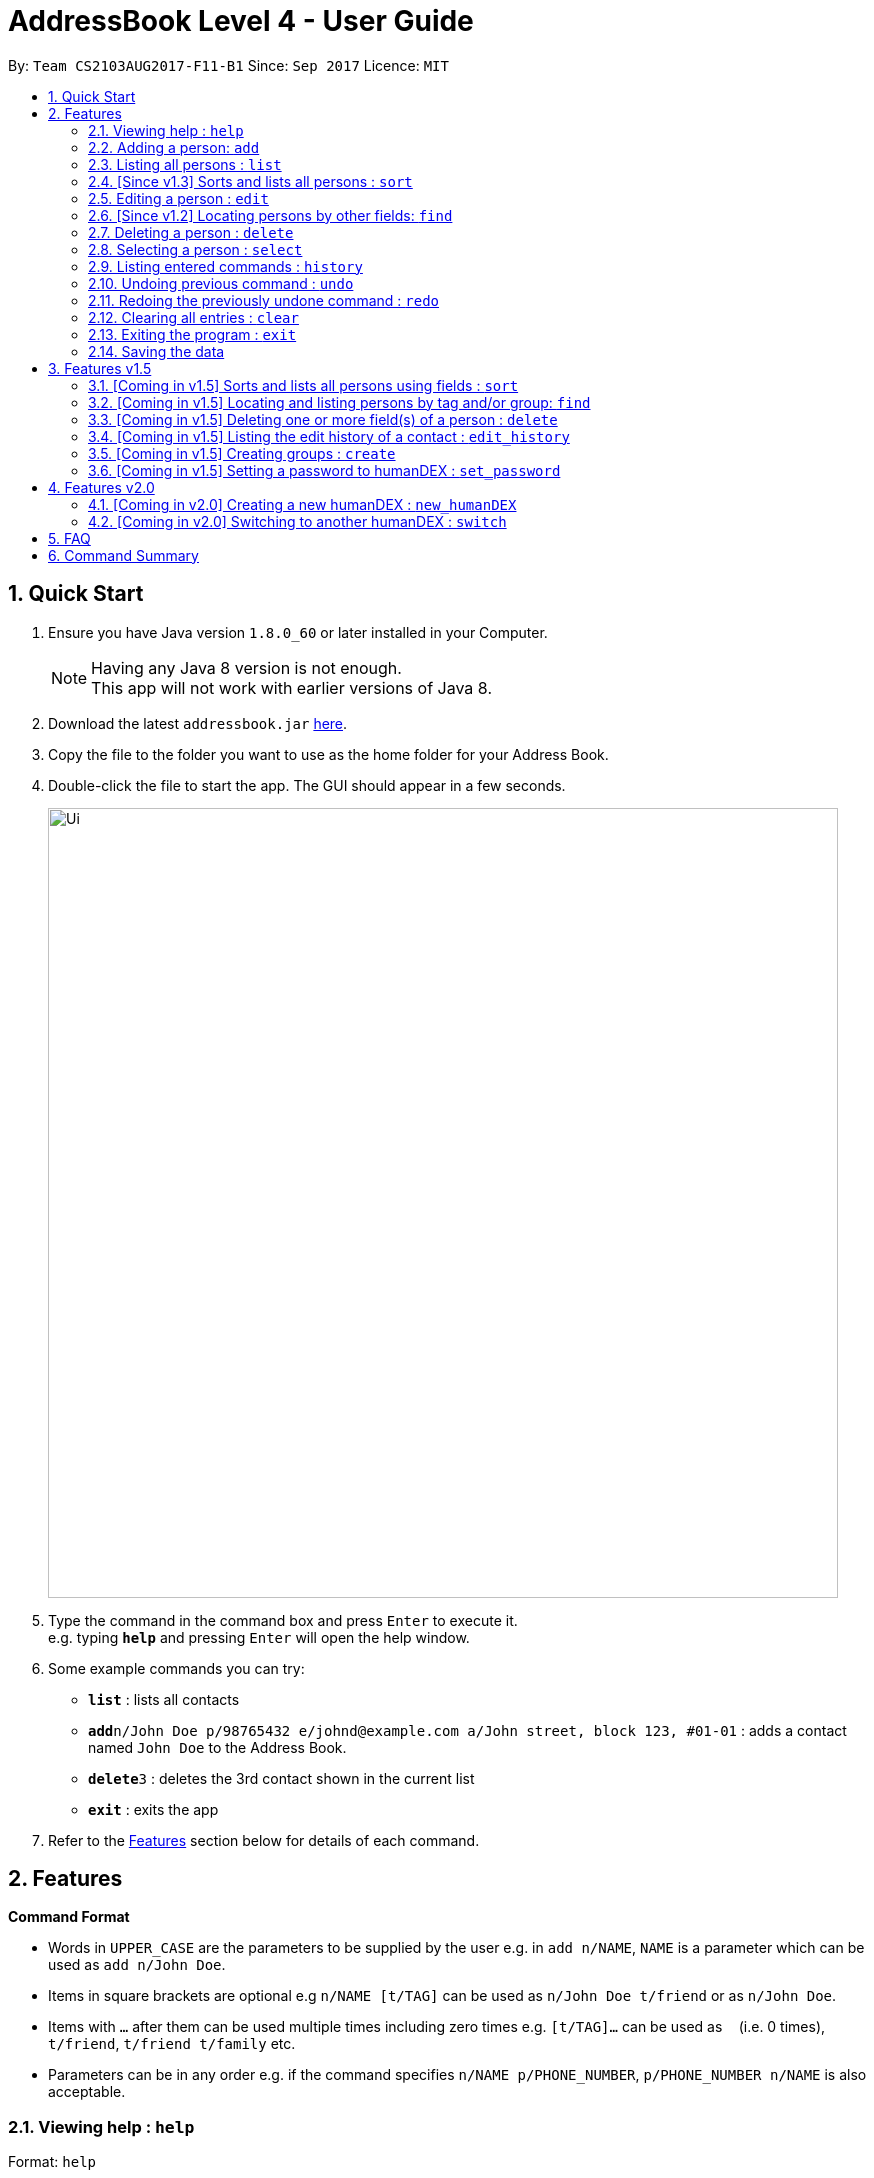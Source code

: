 = AddressBook Level 4 - User Guide
:toc:
:toc-title:
:toc-placement: preamble
:sectnums:
:imagesDir: images
:stylesDir: stylesheets
:experimental:
ifdef::env-github[]
:tip-caption: :bulb:
:note-caption: :information_source:
endif::[]
:repoURL: https://github.com/se-edu/addressbook-level4

By: `Team CS2103AUG2017-F11-B1`      Since: `Sep 2017`      Licence: `MIT`

== Quick Start

.  Ensure you have Java version `1.8.0_60` or later installed in your Computer.
+
[NOTE]
Having any Java 8 version is not enough. +
This app will not work with earlier versions of Java 8.
+
.  Download the latest `addressbook.jar` link:{repoURL}/releases[here].
.  Copy the file to the folder you want to use as the home folder for your Address Book.
.  Double-click the file to start the app. The GUI should appear in a few seconds.
+
image::Ui.png[width="790"]
+
.  Type the command in the command box and press kbd:[Enter] to execute it. +
e.g. typing *`help`* and pressing kbd:[Enter] will open the help window.
.  Some example commands you can try:

* *`list`* : lists all contacts
* **`add`**`n/John Doe p/98765432 e/johnd@example.com a/John street, block 123, #01-01` : adds a contact named `John Doe` to the Address Book.
* **`delete`**`3` : deletes the 3rd contact shown in the current list
* *`exit`* : exits the app

.  Refer to the link:#features[Features] section below for details of each command.

== Features

====
*Command Format*

* Words in `UPPER_CASE` are the parameters to be supplied by the user e.g. in `add n/NAME`, `NAME` is a parameter which can be used as `add n/John Doe`.
* Items in square brackets are optional e.g `n/NAME [t/TAG]` can be used as `n/John Doe t/friend` or as `n/John Doe`.
* Items with `…`​ after them can be used multiple times including zero times e.g. `[t/TAG]...` can be used as `{nbsp}` (i.e. 0 times), `t/friend`, `t/friend t/family` etc.
* Parameters can be in any order e.g. if the command specifies `n/NAME p/PHONE_NUMBER`, `p/PHONE_NUMBER n/NAME` is also acceptable.
====

=== Viewing help : `help`

Format: `help`

=== Adding a person: `add`

Adds a person to the address book +
Format: `add n/NAME p/PHONE_NUMBER e/EMAIL a/ADDRESS g/GROUP [t/TAG]... [c/CUSTOMFIEILD_KEY:CUSTOMFIELD_VALUE]...`

[TIP]
A person can have any number of tags or custom fields (including 0)
[TIP]
A person can be saved with just name and group (including 0)

Examples:

* `add n/John Doe p/98765432 e/johnd@example.com a/John street, block 123, #01-01 g/Health c/School:NUS c/Company:Google`
* `add n/Betsy Crowe t/friend e/betsycrowe@example.com a/Newgate Prison p/1234567 g/Life t/criminal`
* `add n/Henry Harry g/Savings`
* `add n/Tim Tom p/12356923 a/Timmy street g/Holiday`

=== Listing all persons : `list`

Shows a list of persons according to the tag given in the address book. +
Format: `list [TAG]`

****
* The search is case insensitive. e.g `friends` will match `friends`
* Only full words will be matched e.g. `Friend` will not match `Friends`
****

Examples:

* `list Friends` +
Returns any persons with tag `friends`
* `'list all` +
Returns all persons with or without tags
* `list Friends Colleagues` +
Returns any persons with tag `friends` or/and `Colleagues`

=== [Since v1.3] Sorts and lists all persons : `sort`

Sorts all persons in the address book by their names in alphabetical order. +
Format: `sort`

****
* An empty contact list cannot be sorted.
* A sorted contacts list can be unsorted by using the command `undo`.
****

=== Editing a person : `edit`

Edits an existing person in the address book. +
Format: `edit INDEX [n/NAME] [p/PHONE] [e/EMAIL] [a/ADDRESS] [-t/TAG]... [+t/TAG]... [clearTag/] [c/CUSTOMFIEILD_KEY:CUSTOMFIELD_VALUE]...`

****
* Edits the person at the specified `INDEX`. The index refers to the index number shown in the last person listing. The index *must be a positive integer* 1, 2, 3, ...
* At least one of the optional fields must be provided.
* Existing values will be updated to the input values.
* When editing custom fields, the existing custom fields of the person will be removed i.e adding of custom fields is not cumulative.
* You can remove all the person's custom fields by typing `c/` without specifying any custom fields after it.
* When editing tags, `clearTag/` takes precedence followed by `+t/` and then `-t/`.
****

Examples:

* `edit 1 p/91234567 e/johndoe@example.com` +
Edits the phone number and email address of the 1st person to be `91234567` and `johndoe@example.com` respectively.
* `edit 2 n/Betsy Crower clearTag/` +
Edits the name of the 2nd person to be `Betsy Crower` and clears all existing tags.
* `edit 3 c/School:NUS` +
Clears all existing custom fields and adds the custom field `School:NUS`.

=== [Since v1.2] Locating persons by other fields: `find`

Finds persons whose field matches any of the given fields, with the exception of tags.
Format: `find [n/NAME] [p/PHONE] [e/EMAIL] [a/ADDRESS]...`

****
* The search is case insensitive. e.g `Email@Email.com` will match `email@email.com`
* Any field, with the exception of tags, will be searched.
* The order of the keywords does not matter. e.g. `find n\Hans n\Bo` will match `find n\Bo n\Hans`
* For name, phone, and address, partial words will also be matched.
e.g. `find p/9004` will match anyone whose phone number contains `9004`.
* For email, the given email must also be in the correct form of an email.
e.g. `find e/gmail` is invalid. `find e\_lee@nus.edu.sg` is valid.
* Persons matching at least one field will be returned (i.e. `OR` search).
****

Examples:

* `find n/John` +
Returns `Johnathan Kim` and `John Doe`
* `find n/Bet p/9999 e/helloTim@gmail.com` +
Returns any person having names containing `Bet`, a phone number containing `9999`, or email address `helloTim@gmail.com`

=== Deleting a person : `delete`

Deletes the specified person from the address book. +
Format: `delete INDEX`

****
* Deletes the person at the specified `INDEX`.
* The index refers to the index number shown in the most recent listing.
* The index *must be a positive integer* 1, 2, 3, ...
****

Examples:

* `list` +
`delete 2` +
Deletes the 2nd person in the address book.
* `find Betsy` +
`delete 1` +
Deletes the 1st person in the results of the `find` command.

=== Selecting a person : `select`

Selects the person identified by the index number used in the last person listing. +
Format: `select INDEX`

****
* Selects the person and loads the Google search page the person at the specified `INDEX`.
* The index refers to the index number shown in the most recent listing.
* The index *must be a positive integer* `1, 2, 3, ...`
****

Examples:

* `list` +
`select 2` +
Selects the 2nd person in the address book.
* `find Betsy` +
`select 1` +
Selects the 1st person in the results of the `find` command.

=== Listing entered commands : `history`

Lists all the commands that you have entered in reverse chronological order. +
Format: `history`

[NOTE]
====
Pressing the kbd:[&uarr;] and kbd:[&darr;] arrows will display the previous and next input respectively in the command box.
====

// tag::undoredo[]
=== Undoing previous command : `undo`

Restores the address book to the state before the previous _undoable_ command was executed. +
Format: `undo`

[NOTE]
====
Undoable commands: those commands that modify the address book's content (`add`, `delete`, `edit` and `clear`).
====

Examples:

* `delete 1` +
`list` +
`undo` (reverses the `delete 1` command) +

* `select 1` +
`list` +
`undo` +
The `undo` command fails as there are no undoable commands executed previously.

* `delete 1` +
`clear` +
`undo` (reverses the `clear` command) +
`undo` (reverses the `delete 1` command) +

=== Redoing the previously undone command : `redo`

Reverses the most recent `undo` command. +
Format: `redo`

Examples:

* `delete 1` +
`undo` (reverses the `delete 1` command) +
`redo` (reapplies the `delete 1` command) +

* `delete 1` +
`redo` +
The `redo` command fails as there are no `undo` commands executed previously.

* `delete 1` +
`clear` +
`undo` (reverses the `clear` command) +
`undo` (reverses the `delete 1` command) +
`redo` (reapplies the `delete 1` command) +
`redo` (reapplies the `clear` command) +
// end::undoredo[]

=== Clearing all entries : `clear`

Clears all entries from the address book. +
Format: `clear`

=== Exiting the program : `exit`

Exits the program. +
Format: `exit`

=== Saving the data

Address book data are saved in the hard disk automatically after any command that changes the data. +
There is no need to save manually.

== Features v1.5

=== [Coming in v1.5] Sorts and lists all persons using fields : `sort`

Sorts all persons in the address book by the given parameter(s) in lexicographic order. +
Format: `sort [n/] [p/] [e/] [a/] [t/]...`

***
* If more than one parameter is given, address book will sort by the first parameter first, then the next, and so on.
***

Examples:

* `sort n/ a/`
Contacts are sorted by name first and then sorted by address.

=== [Coming in v1.5] Locating and listing persons by tag and/or group: `find`

Finds persons who belongs to at least one of the given tags and/or groups. +
Format: `find [t/TAG] [t/MORE_TAGS] [g/GROUP] [g/MORE_GROUPS]...`

****
* The search is case insensitive. e.g `Friend` will match `friend`
* Only full words will be matched e.g. `Enem` will not match `Enemy`
* Persons matching at least one tag or group will be returned (i.e. `OR` search). e.g. `t/Friend t/NUS g/Google` will return `John Smith ... t/friend g/google` and `Sarah Li ... t/NUS`
****

=== [Coming in v1.5] Deleting one or more field(s) of a person : `delete`

Deletes the specified field(s) from the person identified by the index number used in the last person listing. +
Format: `delete INDEX [p/] [e/] [a/] [t/TAG]...`

***
* Name cannot be deleted.
* Tag(s) to be deleted must be specified. However, other fields do not have to be specified.
***

Examples:

* `delete 1 p/ e/` +
Deletes phone and email of person index 1.
* `delete 2 a/ t/friend` +
Deletes address and 'friend' tag of person index 2.

=== [Coming in v1.5] Listing the edit history of a contact : `edit_history`

Lists all edit history of the person, identified by the index number used in the last person listing, in reverse chronological order. +
Format: `edit_history INDEX`

Examples:

* `edit 1 p/12341234` +
`edit_history 1` (prints: `phone number changed from ******** to 12341234`

=== [Coming in v1.5] Creating groups : `create`

Creates a group and adds contacts, identified by indices from the last persons listing, to the group.
Format: `create GROUP_NAME [INDEX] [MORE_INDICES]...`

***
* An empty group with no persons can be created.
***

=== [Coming in v1.5] Setting a password to humanDEX : `set_password`

Sets a password for humanDEX.
Format: `set_password PASSWORD PASSWORD_CONFIRMATION`

***
* A password must be at least 8 characters long.
* A password must contain at least one lowercase letter, at least one uppercase letter, and at least one special character.
* The password and password_confirmation inputs must be the same.
***

== Features v2.0

=== [Coming in v2.0] Creating a new humanDEX : `new_humanDEX`

Creates a new humanDEX.
Format: `new_humanDEX NAME`

***
* If you do not specify the name, the default name will be set to `humanDEX_#`
* You can perform all commands in any humanDEX.
* Modifying a contact in one humanDEX will be reflected in all other humanDEXes.
***

=== [Coming in v2.0] Switching to another humanDEX : `switch`

Switches to another humanDEX.
Format: `switch NAME`

***
* A new humanDEX interface will popup.
***

== FAQ

*Q*: How do I transfer my data to another Computer? +
*A*: Install the app in the other computer and overwrite the empty data file it creates with the file that contains the data of your previous Address Book folder.

== Command Summary

* *Add* `add n/NAME p/PHONE_NUMBER e/EMAIL a/ADDRESS [t/TAG]...` +
e.g. `add n/James Ho p/22224444 e/jamesho@example.com a/123, Clementi Rd, 1234665 t/friend t/colleague`
* *Clear* : `clear`
* *Delete* : `delete INDEX` +
e.g. `delete 3`
* *Edit* : `edit INDEX [n/NAME] [p/PHONE_NUMBER] [e/EMAIL] [a/ADDRESS] [-t/TAG]... [+t/TAG]... [clearTag/]` +
e.g. `edit 2 n/James Lee e/jameslee@example.com`
* *Find by Name* : `find KEYWORD [MORE_KEYWORDS]` +
e.g. `find James Jake`
* *Find by Phone / Email / Address* : `find [n/NAME] [p/PHONE] [e/EMAIL] [a/ADDRESS]...` +
e.g. `find p/99991234`
* *Find by Tag or Group* : `find [t/TAG] [t/MORE_TAGS] [g/GROUP] [g/MORE_GROUPS]...` +
e.g. `find t/friend`
* *List* : `list`
* *Sort (by name)* : `sort`
* *Sort* : `sort [n/] [p/] [e/] [a/] [t/]...` +
e.g. `sort n/ a/`
* *Help* : `help`
* *Select* : `select INDEX` +
e.g.`select 2`
* *Delete Field* : `delete INDEX [p/] [e/] [a/] [t/TAG]...` +
e.g. `delete 4 p/ a/ t/friend`
* *History* : `history`
* *Edit History* : `edit_history INDEX` +
e.g. `edit_history 1`
* *Undo* : `undo`
* *Redo* : `redo`
* *Create Group* : `create GROUP_NAME [INDEX] [MORE_INDICES]...`
e.g. `create Car Insurance Buyers 1 3 5 7`
